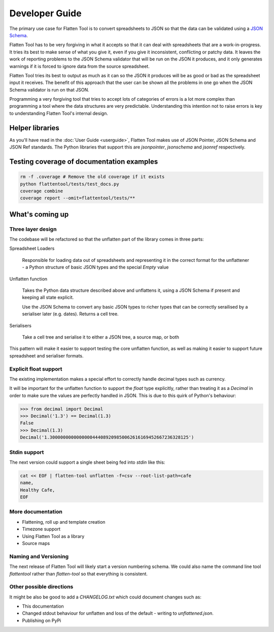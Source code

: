 +++++++++++++++
Developer Guide
+++++++++++++++

The primary use case for Flatten Tool is to convert spreadsheets to JSON so
that the data can be validated using a `JSON Schema
<http://json-schema.org/documentation.html>`_.

Flatten Tool has to be very forgiving in what it accepts so that it can deal
with spreadsheets that are a work-in-progress. It tries its best to make
sense of what you give it, even if you give it inconsistent, conflicting or
patchy data. It leaves the work of reporting problems to the JSON Schema
validator that will be run on the JSON it produces, and it only generates
warnings if it is forced to ignore data from the source spreadsheet.

Flatten Tool tries its best to output as much as it can so the JSON it produces
will be as good or bad as the spreadsheet input it receives. The benefit of
this approach that the user can be shown all the problems in one go when the
JSON Schema validator is run on that JSON.

Programming a very forgiving tool that tries to accept lots of categories of
errors is a lot more complex than programming a tool where the data structures
are very predictable. Understanding this intention not to raise errors is key
to understanding Flatten Tool's internal design.


Helper libraries
================

As you'll have read in the :doc:`User Guide <userguide>`, Flatten Tool makes
use of JSON Pointer, JSON Schema and JSON Ref standards. The Python libraries
that support this are `jsonpointer`, `jsonschema` and `jsonref` respectively.


Testing coverage of documentation examples
==========================================

.. code-block:: bash

    rm -f .coverage # Remove the old coverage if it exists
    python flattentool/tests/test_docs.py
    coverage combine
    coverage report --omit=flattentool/tests/**


What's coming up
================

Three layer design
------------------

The codebase will be refactored so that the unflatten part of the library comes
in three parts:

Spreadsheet Loaders

   Responsible for loading data out of spreadsheets and representing it in the
   correct format for the unflattener - a Python structure of basic JSON types and
   the special `Empty` value

Unflatten function

   Takes the Python data structure described above and unflattens it, using a
   JSON Schema if present and keeping all state explicit.

   Use the JSON Schema to convert any basic JSON types to richer types that can
   be correctly serailised by a serialiser later (e.g. dates). Returns a cell
   tree.

Serialisers

   Take a cell tree and serialise it to either a JSON tree, a source map, or both

This pattern will make it easier to support testing the core unflatten
function, as well as making it easier to support future spreadsheet and
serialiser formats.


Explicit float support
----------------------

The existing implementation makes a special effort to correctly handle decimal
types such as currency.

It will be important for the unflatten function to support the `float` type
explicitly, rather than treating it as a `Decimal` in order to make sure the
values are perfectly handled in JSON. This is due to this quirk of Python's
behaviour:

.. code-block:: python

   >>> from decimal import Decimal
   >>> Decimal('1.3') == Decimal(1.3)
   False
   >>> Decimal(1.3)
   Decimal('1.3000000000000000444089209850062616169452667236328125')


Stdin support
-------------

The next version could support a single sheet being fed into `stdin` like this:

.. code-block:: bash

   cat << EOF | flatten-tool unflatten -f=csv --root-list-path=cafe
   name,
   Healthy Cafe,
   EOF

More documentation
------------------

* Flattening, roll up and template creation
* Timezone support
* Using Flatten Tool as a library
* Source maps

Naming and Versioning
---------------------

The next release of Flatten Tool will likely start a version numbering schema.
We could also name the command line tool `flattentool` rather than
`flatten-tool` so that everything is consistent.

Other possible directions
-------------------------

It might be also be good to add a `CHANGELOG.txt` which could document changes
such as:

* This documentation
* Changed stdout behaviour for unflatten and loss of the default - writing to
  `unflattened.json`.
* Publishing on PyPi
